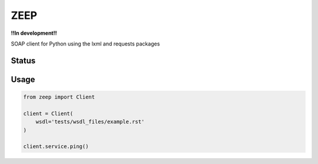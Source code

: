 ZEEP
====

**!!In development!!**

SOAP client for Python using the lxml and requests packages

Status
------
.. image:: https://travis-ci.org/mvantellingen/python-zeep.svg?branch=master
    :target: https://travis-ci.org/mvantellingen/python-zeep

.. image:: http://codecov.io/github/mvantellingen/python-zeep/coverage.svg?branch=master 
    :target: http://codecov.io/github/mvantellingen/python-zeep?branch=master


Usage
-----
.. code-block:: python

    from zeep import Client

    client = Client(
        wsdl='tests/wsdl_files/example.rst'
    )

    client.service.ping()
